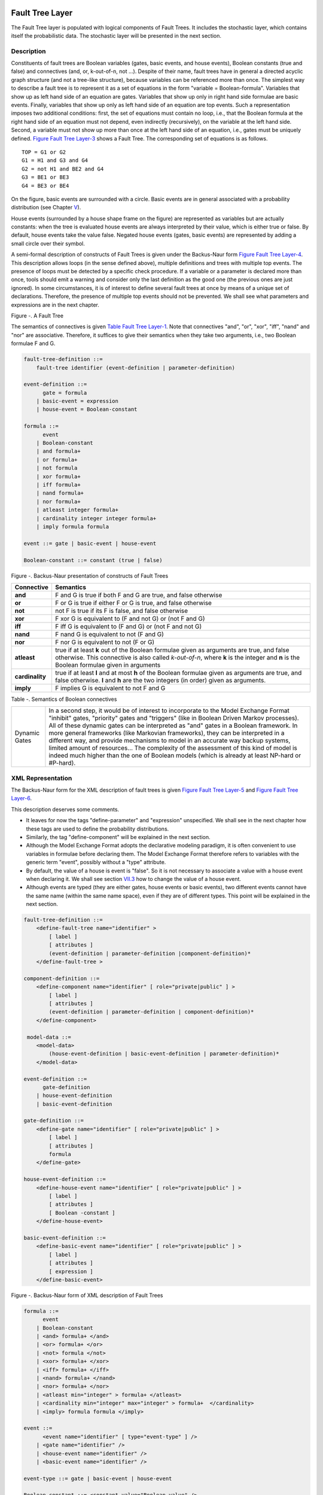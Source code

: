 Fault Tree Layer
================

The Fault Tree layer is populated with logical components of Fault
Trees. It includes the stochastic layer, which contains itself the
probabilistic data. The stochastic layer will be presented in the next
section.

Description
-----------

Constituents of fault trees are Boolean variables (gates, basic events,
and house events), Boolean constants (true and false) and connectives
(and, or, k-out-of-n, not ...). Despite of their name, fault trees have
in general a directed acyclic graph structure (and not a tree-like
structure), because variables can be referenced more than once. The
simplest way to describe a fault tree is to represent it as a set of
equations in the form "variable = Boolean-formula". Variables that show
up as left hand side of an equation are gates. Variables that show up
only in right hand side formulae are basic events. Finally, variables
that show up only as left hand side of an equation are top events. Such
a representation imposes two additional conditions: first, the set of
equations must contain no loop, i.e., that the Boolean formula at the
right hand side of an equation must not depend, even indirectly
(recursively), on the variable at the left hand side. Second, a variable
must not show up more than once at the left hand side of an equation,
i.e., gates must be uniquely defined. `Figure Fault Tree
Layer-3 <#anchor-39>`__ shows a Fault Tree. The corresponding set of
equations is as follows.

::

    TOP = G1 or G2
    G1 = H1 and G3 and G4
    G2 = not H1 and BE2 and G4
    G3 = BE1 or BE3
    G4 = BE3 or BE4

On the figure, basic events are surrounded with a circle. Basic events
are in general associated with a probability distribution (see Chapter
`V <#anchor-15>`__).

House events (surrounded by a house shape frame on the figure) are
represented as variables but are actually constants: when the tree is
evaluated house events are always interpreted by their value, which is
either true or false. By default, house events take the value false.
Negated house events (gates, basic events) are represented by adding a
small circle over their symbol.

A semi-formal description of constructs of Fault Trees is given under
the Backus-Naur form `Figure Fault Tree Layer-4 <#anchor-40>`__. This
description allows loops (in the sense defined above), multiple
definitions and trees with multiple top events. The presence of loops
must be detected by a specific check procedure. If a variable or a
parameter is declared more than once, tools should emit a warning and
consider only the last definition as the good one (the previous ones are
just ignored). In some circumstances, it is of interest to define
several fault trees at once by means of a unique set of declarations.
Therefore, the presence of multiple top events should not be prevented.
We shall see what parameters and expressions are in the next chapter.

Figure -. A Fault Tree

The semantics of connectives is given `Table Fault Tree
Layer-1 <#anchor-42>`__. Note that connectives "and", "or", "xor",
"iff", "nand" and "nor" are associative. Therefore, it suffices to give
their semantics when they take two arguments, i.e., two Boolean formulae
F and G.

.. code-block:: bnf

    fault-tree-definition ::=
        fault-tree identifier (event-definition | parameter-definition)

    event-definition ::=
          gate = formula
        | basic-event = expression
        | house-event = Boolean-constant

    formula ::=
          event
        | Boolean-constant
        | and formula+
        | or formula+
        | not formula
        | xor formula+
        | iff formula+
        | nand formula+
        | nor formula+
        | atleast integer formula+
        | cardinality integer integer formula+
        | imply formula formula

    event ::= gate | basic-event | house-event

    Boolean-constant ::= constant (true | false)

Figure -. Backus-Naur presentation of constructs of Fault Trees

+-----------------+-----------------------------------------------------------------------------------------------+
| Connective      | Semantics                                                                                     |
+=================+===============================================================================================+
| **and**         | F and G is true if both F and G are true, and false otherwise                                 |
+-----------------+-----------------------------------------------------------------------------------------------+
| **or**          | F or G is true if either F or G is true, and false otherwise                                  |
+-----------------+-----------------------------------------------------------------------------------------------+
| **not**         | not F is true if its F is false, and false otherwise                                          |
+-----------------+-----------------------------------------------------------------------------------------------+
| **xor**         | F xor G is equivalent to (F and not G) or (not F and G)                                       |
+-----------------+-----------------------------------------------------------------------------------------------+
| **iff**         | F iff G is equivalent to (F and G) or (not F and not G)                                       |
+-----------------+-----------------------------------------------------------------------------------------------+
| **nand**        | F nand G is equivalent to not (F and G)                                                       |
+-----------------+-----------------------------------------------------------------------------------------------+
| **nor**         | F nor G is equivalent to not (F or G)                                                         |
+-----------------+-----------------------------------------------------------------------------------------------+
| **atleast**     | true if at least **k** out of the Boolean formulae given as arguments are true,               |
|                 | and false otherwise. This connective is also called *k-out-of-n*,                             |
|                 | where **k** is the integer and **n** is the Boolean formulae given in arguments               |
+-----------------+-----------------------------------------------------------------------------------------------+
| **cardinality** | true if at least **l** and at most **h** of the Boolean formulae given as arguments are true, |
|                 | and false otherwise. **l** and **h** are the two integers (in order) given as arguments.      |
+-----------------+-----------------------------------------------------------------------------------------------+
| **imply**       | F implies G is equivalent to not F and G                                                      |
+-----------------+-----------------------------------------------------------------------------------------------+

Table -. Semantics of Boolean connectives

+---------------+---------------------------------------------------------------------------------------+
| Dynamic Gates | In a second step, it would be of interest to incorporate to the Model Exchange Format |
|               | "inhibit" gates, "priority" gates and "triggers"                                      |
|               | (like in Boolean Driven Markov processes).                                            |
|               | All of these dynamic gates can be interpreted as "and" gates in a Boolean framework.  |
|               | In more general frameworks (like Markovian frameworks),                               |
|               | they can be interpreted in a different way,                                           |
|               | and provide mechanisms to model in an accurate way backup systems,                    |
|               | limited amount of resources...                                                        |
|               | The complexity of the assessment of this kind of model is indeed much higher          |
|               | than the one of Boolean models (which is already at least NP-hard or #P-hard).        |
+---------------+---------------------------------------------------------------------------------------+

XML Representation
------------------

The Backus-Naur form for the XML description of fault trees is given
`Figure Fault Tree Layer-5 <#anchor-46>`__ and `Figure Fault Tree
Layer-6 <#anchor-47>`__.

This description deserves some comments.

- It leaves for now the tags "define-parameter" and "expression"
  unspecified. We shall see in the next chapter how these tags are used
  to define the probability distributions.
- Similarly, the tag "define-component" will be explained in the next
  section.
- Although the Model Exchange Format adopts the declarative modeling
  paradigm, it is often convenient to use variables in formulae before
  declaring them. The Model Exchange Format therefore refers to
  variables with the generic term "event", possibly without a "type"
  attribute.
- By default, the value of a house is event is "false". So it is not
  necessary to associate a value with a house event when declaring it.
  We shall see section `VII.3 <#anchor-48>`__ how to change the value
  of a house event.
- Although events are typed (they are either gates, house events or
  basic events), two different events cannot have the same name (within
  the same name space), even if they are of different types. This point
  will be explained in the next section.

.. code-block:: bnf

    fault-tree-definition ::=
        <define-fault-tree name="identifier" >
            [ label ]
            [ attributes ]
            (event-definition | parameter-definition |component-definition)*
        </define-fault-tree >

    component-definition ::=
        <define-component name="identifier" [ role="private|public" ] >
            [ label ]
            [ attributes ]
            (event-definition | parameter-definition | component-definition)*
        </define-component>

     model-data ::=
        <model-data>
            (house-event-definition | basic-event-definition | parameter-definition)*
        </model-data>

    event-definition ::=
          gate-definition
        | house-event-definition
        | basic-event-definition

    gate-definition ::=
        <define-gate name="identifier" [ role="private|public" ] >
            [ label ]
            [ attributes ]
            formula
        </define-gate>

    house-event-definition ::=
        <define-house-event name="identifier" [ role="private|public" ] >
            [ label ]
            [ attributes ]
            [ Boolean -constant ]
        </define-house-event>

    basic-event-definition ::=
        <define-basic-event name="identifier" [ role="private|public" ] >
            [ label ]
            [ attributes ]
            [ expression ]
        </define-basic-event>

Figure -. Backus-Naur form of XML description of Fault Trees

.. code-block:: bnf

    formula ::=
          event
        | Boolean-constant
        | <and> formula+ </and>
        | <or> formula+ </or>
        | <not> formula </not>
        | <xor> formula+ </xor>
        | <iff> formula+ </iff>
        | <nand> formula+ </nand>
        | <nor> formula+ </nor>
        | <atleast min="integer" > formula+ </atleast>
        | <cardinality min="integer" max="integer" > formula+  </cardinality>
        | <imply> formula formula </imply>

    event ::=
          <event name="identifier" [ type="event-type" ] />
        | <gate name="identifier" />
        | <house-event name="identifier" />
        | <basic-event name="identifier" />

    event-type ::= gate | basic-event | house-event

    Boolean-constant ::= <constant value="Boolean-value" />

    Boolean-value ::= true | false

Figure -. Backus-Naur grammar of the XML representation of Boolean
formulae.

The attribute "role" is used to declare whether an element is public or
private, i.e., whether it can be referred by its name everywhere in the
model or only within its inner most container. This point will be
further explained in the next section. This attribute is optional for by
default all elements are public.

The fault tree pictured `Figure Fault Tree Layer-3 <#anchor-39>`__ is
described `Figure Fault Tree Layer-7 <#anchor-51>`__. In this
representation, the house event "h1" has by default the value "true".
Basic events are not declared for it is not necessary, so no probability
distributions they are not associated with a probability distribution.

.. code-block:: xml

    <?xml version="1.0" ?>
    <!DOCTYPE opsa-mef>
    <opsa-mef>
        <define-fault-tree name="FT1">
            <define-gate name="top">
                <or>
                    <gate name="g1"/>
                    <gate name="g2"/>
                </or>
            </define-gate>
            <define-gate name="g1">
                <and>
                    <house-event name="h1"/>
                    <gate name="g3"/>
                    <gate name="g4"/>
                </and>
            </define-gate>
            <define-gate name="g2">
                <and>
                    <not>
                        <house-event name="h1"/>
                    </not>
                    <basic-event name="e2"/>
                    <gate name="g4"/>
                </and>
            </define-gate>
            <define-gate name="g3">
                <or>
                    <basic-event name="e1"/>
                    <basic-event name="e3"/>
                </or>
            </define-gate>
            <define-gate name="g4">
                <or>
                    <basic-event name="e3"/>
                    <basic-event name="e4"/>
                </or>
            </define-gate>
            <define-house-event name="h1">
                <constant value="true"/>
            </define-house-event>
        </define-fault-tree>
    </opsa-mef>

Figure -. XML description of Fault Tree pictured `Figure Fault Tree
Layer-3 <#anchor-39>`__.

Extra Logical Constructs and Recommendations
--------------------------------------------

Model-Data and Components
~~~~~~~~~~~~~~~~~~~~~~~~~

The Model Exchange Format provides a number of extra-logical constructs
to document and structure models. Labels and attributes are introduced
Section `III.2.4 <#anchor-36>`__. They can be associated with declared
element in order to document this element. Fault trees are a first mean
to structure models. A fault tree groups any number of declarations of
gates, house events, basic event and parameters.

It is sometimes convenient to group definitions of house events, basic
events and parameters outside fault trees. The Model Exchange Format
provides the container "model-data" to do so.

The Model Exchange Format makes it possible to group further
declarations through the notion of component. A component is just a
container for declarations of events and parameters. It has a name and
may contain other components. The use of components is illustrated by
the following example.

`Figure Fault Tree Layer-8 <#anchor-55>`__ shows a fault tree FT with
three components A, B and C. The component B is nested into the
component A. The XML representation for this Fault Tree is given `Figure
Fault Tree Layer-9 <#anchor-56>`__. With a little anticipation, we
declared basic events. Note that components and fault trees may also
contain definitions of parameters. Note also that the basic event BE1,
which is declared in the component A, is used outside of this component
(namely in the sibling component C).

Figure -. A Fault Tree with Three Components

.. code-block:: xml

    <define-fault-tree name="FT">
        <define-gate name="TOP">
            <or>
                <gate name="G1"/>
                <gate name="G2"/>
                <gate name="G3"/>
            </or>
        </define-gate>
        <define-component name="A">
            <define-gate name="G1">
                <and>
                    <basic-event name="BE1"/>
                    <basic-event name="BE2"/>
                </and>
            </define-gate>
            <define-gate name="G2">
                <and>
                    <basic-event name="BE1"/>
                    <basic-event name="BE3"/>
                </and>
            </define-gate>
            <define-basic-event name="BE1">
                <float value="1.2e-3"/>
            </define-basic-event>
            <define-component name="B">
                <define-basic-event name="BE2">
                    <float value="2.4e-3"/>
                </define-basic-event>
                <define-basic-event name="BE3">
                    <float value="5.2e-3"/>
                </define-basic-event>
            </define-component>
        </define-component>
        <define-component name="C">
            <define-gate name="G3">
                <and>
                    <basic-event name="BE1"/>
                    <basic-event name="BE4"/>
                </and>
            </define-gate>
            <define-basic-event name="BE4">
                <float value="1.6e-3"/>
            </define-basic-event>
        </define-component>
    </define-fault-tree>

Figure -. XML Representation for the Fault Tree pictured `Figure Fault
Tree Layer-8 <#anchor-55>`__

Solving Name Conflicts: Public versus Private Elements
~~~~~~~~~~~~~~~~~~~~~~~~~~~~~~~~~~~~~~~~~~~~~~~~~~~~~~

By default, all of the elements of a model are public: they are visible
everywhere in the model and they can be referred by their name. For
instance, the basic event "BE1" of the fault tree pictured `Figure Fault
Tree Layer-9 <#anchor-56>`__ can be just referred as "BE1". This
principle is fairly simple. It may cause however some problem for large
models, developed by several persons: it is hard to prevent the same
name to be used twice, especially for what concerns gates (some software
allow actually this possibility).

The Model Exchange Format makes it possible to declare elements of fault
trees either as public or as private (to their inner most container).
Unless declared otherwise, an element is public if its innermost
container is public and private otherwise. For instance, if the
component "A" of the fault tree pictured `Figure Fault Tree
Layer-9 <#anchor-56>`__ is declared as private, then the component "B"
(and its two basic events "BE2" and "BE3"), the gates "G1" and "G2" and
the basic event "BE1" are private by default. There is no difference
between public and private elements except that two private elements of
two different containers may have the same name, while public elements
must be uniquely defined.

There is actually three ways to refer an element:

- An element can be referred by its name. This works either if the
  element is public or if it is referred inside the container (fault
  tree or component) in which it is declared. For instance, if the
  basic event "BE1" is public, it can be referred as "BE1" anywhere in
  the model. If it is private, it can be referred as "BE1" only inside
  the component "A".
- An element can be referred by its full path (of containers), whether
  it is public or private. The names of containers should be separated
  with dots. For instance, the basic event "BE2" can be referred as
  "FT.A.B.BE2" anywhere in the model.
- Finally, an element can be referred by its local path, whether it is
  public or private. For instance, if the gate "G1" can be referred as
  "FT.A.G1" outside of the fault tree "FT", as "A.G1" inside the
  declaration of "FT", and finally as "G1" inside the declaration of
  the component "A". If the basic event BE1 is private (for a reason or
  another), it should be referred either as "FT.A.BE1" inside the
  component "C". In this case, the definition of the gate "G3" is as
  follows.

.. code-block:: xml

    <define-gate name="G3">
        <and>
            <basic-event name="FT.A.BE1"/>
            <basic-event name="BE4"/>
        </and>
    </define-gate>

The important point here is that it is possible to name two private
elements of two different containers with the same identifier. For
instance, if components "B" and "C" are private, it is possible to
rename the basic-event "BE4" as "BE2". Outside these two components the
two basic events "B2" must be referred using their (local or global)
paths.

Inherited attributes
~~~~~~~~~~~~~~~~~~~~

Attributes associated with a container (fault tree, event tree or
component) are automatically inherited by all the elements declared in
the container. It is indeed possible to change the value of the
attribute at element level.

Recommendations
~~~~~~~~~~~~~~~

Layered Models
    In PSA models, fault trees are in general layered,
    i.e., arguments of connectives (and, or...) are always either variables
    or negations of variables. Although there is no reason to force such a
    condition, it is recommended to obey it, for the sake of clarity.

Use Portable Identifiers
    In the XML description of fault trees, we
    intentionally did not define identifiers. In many fault tree tools,
    identifiers can be any string. It is however strongly recommended for
    portability issues to use non problematic identifiers, like those of
    programming languages, and to add a description of elements as a
    comment. This means not using lexical entities such as spaces,
    tabulations, "." or "/" in names of elements, as well as realizing that
    some old tools cannot differentiate between capital and small letters.

Role of Parameters, House Events and Basic Events
    Parameters, house events and basic events should be always public,
    in order to facilitate their portability from one tool to another.

Stochastic Layer
================

Description
-----------

The stochastic layer is populated with failure probabilities or failure
probability distributions associated with basic events (in the event
tree linking approach, functional events also can be associated with
such a distribution). Probability distributions are described by
(stochastic) expressions, which are terms, according to the terminology
of Chapter `III <#anchor-13>`__. These expressions may depend on
parameters (variables), so the stochastic layer can be seen a set of
stochastic equations.

Stochastic equations associated with basic events play actually two
roles:

- They are used to calculate probability distributions of each basic
  event, i.e., for a given mission time t, the probability Q(t) that the
  given basic event occurs before t. The probability distribution
  associated with a basic event is typically a negative exponential
  distribution of parameter *λ*:

Note that, for the sake of the clarity, the Model Exchange Format
represents explicitly the mission time as a parameter of a special type.

- Parameters are sometimes not known with certainty. Sensitivity
  analyses, such as Monte-Carlo simulations, are thus performed to
  study the change in risk due to this uncertainty. Expressions are
  therefore used to describe distributions of parameters. Typically,
  the parameter *λ* of a negative exponential distribution will be itself
  distributed according to a lognormal law of mean 0.001 and error
  factor 3.

Stochastic expressions are made of the following elements:

- Boolean and numerical constants
- Stochastic variables, i.e., parameters,
  including the special variable to represent the mission time
- Boolean and arithmetic operations (sums, differences, products...)
- Built-in expressions that can be seen as macro-expressions that are
  used to simplify and shorten the writing of probability distributions
  (e.g., exponential, Weibull...)
- Primitives to generate numbers at pseudo-random according to some
  probability distribution. The base primitive makes it possible to
  generate random deviates with a uniform probability distribution.
  Several other primitives are derived from this one to generate random
  deviates with normal, lognormal, or other distributions.
  Moreover, it is possible to define discrete distributions "by hand"
  through the notion of histogram.
- Directives to test the status of initial and functional events

`Figure Stochastic Layer-10 <#anchor-64>`__ sketches the Backus-Naur
form for the constructs of the stochastic layer. Note that, conversely
to variables (events) of the Fault Tree layer, parameters have to be
defined (there is no equivalent to Basic Events).

.. code-block:: bnf

    basic-event-declaration ::= basic-event = expression
    parameter-declaration ::= parameter = expression
    expression ::=
        constant | parameter | operation | built-in | random-deviate | test-event
    constant ::= bool | integer | float
    parameter ::= regular-parameter | system-mission-time
    operation ::=
         and expression+
        | or expression+
        | not expression
        | eq expression expression
        | df expression expression
        ...
        | neg expression
        | add expression+
        | sub expression+
        | mul expression+
        | div expression+
        | pow expression expression
        ...
        | if expression then expression else expression

    built-in ::=
          exponential expression expression
        | Weibull expression expression expression expression
        ...

    random-deviate ::=
          uniform-deviate expression expression
        | lognormal-deviate expression expression expression
        | histogram
        ...

    test-event ::=
          test-initial-event name
        | test-functional-event name state

Figure -. Backus-Naur form for the constructs of the stochastic layer
(sketch)

The XML representation of the stochastic layer just reflects these
different constructs.

.. code-block:: bnf

    parameter-definition ::=
        <define-parameter name="identifier"
            [ role="private|public" ] [ unit="unit" ]>
            [ label ] [ attributes ]
            expression
        </define-parameter>

    unit ::= bool | int | float | hours | hours-1 | years | years-1| demands | fit

    expression ::=
        constant | parameter | operation | built-in | random-deviate | test-event

    constant ::=
          <bool value="Boolean-value" />
        | <int value="integer" />
        | <float value="float" />

    parameter ::=
          <parameter name="identifier" [ unit="unit" ] />
        | <system-mission-time [ unit="unit" ] />

    operation ::=
        numerical-operation | Boolean-operation | conditional-operation

Figure -. Backus-Naur grammar for XML representation of expressions
(main)

Operations, built-ins and random deviates will be described in the
following sections.

We believe that the formalism to define stochastic equations should be
as large and as open as possible for at least two reasons: first,
available tools already propose a large set of distributions; second
this is a easy and interesting way to widen the spectrum of PSA. The
Model Exchange Format proposes a panoply of Boolean and arithmetic
operators. More operations can be added on demand. A major step would be
to introduce some algorithmic concepts like loops and functions. At this
stage, it does seem useful to introduce such advanced concepts in the
Model Exchange Format.

Operations
----------

Numerical Operation
~~~~~~~~~~~~~~~~~~~

`Table Stochastic Layer-2 <#anchor-69>`__ gives the list of arithmetic
operators proposed by the Model Exchange Format. Their XML
representation is given `Figure Stochastic Layer-12 <#anchor-70>`__.

+-----------+------------+-----------------------------------------+
| Operator  | #arguments | Semantics                               |
+===========+============+=========================================+
| **neg**   | 1          | unary minus                             |
+-----------+------------+-----------------------------------------+
| **add**   | >1         | addition                                |
+-----------+------------+-----------------------------------------+
| **sub**   | >1         | subtraction                             |
+-----------+------------+-----------------------------------------+
| **mul**   | >1         | multiplication                          |
+-----------+------------+-----------------------------------------+
| **div**   | >1         | division                                |
+-----------+------------+-----------------------------------------+
| **pi**    | 0          | 3.1415926535...                         |
+-----------+------------+-----------------------------------------+
| **abs**   | 1          | absolute value                          |
+-----------+------------+-----------------------------------------+
| **acos**  | 1          | arc cosine of the argument in radians   |
+-----------+------------+-----------------------------------------+
| **asin**  | 1          | arc sine of the argument in radians     |
+-----------+------------+-----------------------------------------+
| **atan**  | 1          | arc tangent of the argument in radians  |
+-----------+------------+-----------------------------------------+
| **cos**   | 1          | cosine                                  |
+-----------+------------+-----------------------------------------+
| **cosh**  | 1          | hyperbolic cosine                       |
+-----------+------------+-----------------------------------------+
| **exp**   | 1          | exponential                             |
+-----------+------------+-----------------------------------------+
| **log**   | 1          | (Napierian) logarithm                   |
+-----------+------------+-----------------------------------------+
| **log10** | 1          | decimal logarithm                       |
+-----------+------------+-----------------------------------------+
| **mod**   | 2          | modulo                                  |
+-----------+------------+-----------------------------------------+
| **pow**   | 1          | power                                   |
+-----------+------------+-----------------------------------------+
| **sin**   | 1          | sine                                    |
+-----------+------------+-----------------------------------------+
| **sinh**  | 1          | hyperbolic sine                         |
+-----------+------------+-----------------------------------------+
| **tan**   | 1          | tangent                                 |
+-----------+------------+-----------------------------------------+
| **tanh**  | 1          | hyperbolic tangent                      |
+-----------+------------+-----------------------------------------+
| **sqrt**  | 1          | square root                             |
+-----------+------------+-----------------------------------------+
| **ceil**  | 1          | first integer greater than the argument |
+-----------+------------+-----------------------------------------+
| **floor** | 1          | first integer smaller than the argument |
+-----------+------------+-----------------------------------------+
| **min**   | >1         | minimum                                 |
+-----------+------------+-----------------------------------------+
| **max**   | >1         | maximum                                 |
+-----------+------------+-----------------------------------------+
| **mean**  | >1         | mean                                    |
+-----------+------------+-----------------------------------------+

Table -. Numerical Operations, their number of arguments and their
semantics

.. code-block:: bnf

    numerical-operation ::=
          <neg> expression </neg>
        | <add> expression+ </add>
        | <sub> expression+ </sub>
        | <mul> expression+ </mul>
        | <div> expression+ </div>
        | <pi />
        | <abs> expression </abs>
        | <acos> expression </acos>
        | <asin> expression </asin>
        | <atan> expression </atan>
        | <cos> expression </cos>
        | <cosh> expression </cosh>
        | <exp> expression </exp>
        | <log> expression </log>
        | <log10> expression </log10>
        | <mod> expression expression </mod>
        | <pow> expression expression </pow>
        | <sin> expression </sin>
        | <sinh> expression </sinh>
        | <tan> expression </tan>
        | <tanh> expression </tanh>
        | <sqrt> expression </sqrt>
        | <ceil> expression </ceil>
        | <floor> expression </floor>
        | <min> expression+ </min>
        | <max> expression+ </max>
        | <mean> expression+ </mean>

Figure -. Backus-Naur grammar for XML representation of numerical
operations

Example
^^^^^^^

Assume for instance we want to associate a negative
exponential distribution with a failure rate *λ*\ =1.23e-4/h to the basic
event "pump-failure". Using primitives defined above, we can encode
explicitly such probability distribution as follows.

.. code-block:: xml

    <define-basic-event name="pump-failure">
        <sub>
            <float value="1.0"/>
            <exp>
                <mul>
                    <neg>
                        <parameter name="lambda"/>
                    </neg>
                    <system-mission-time/>
                </mul>
            </exp>
        </sub>
    </define-basic-event>
    <define-parameter name="lambda">
        <float value="1.23e-4"/>
    </define-parameter>

Boolean Operations
~~~~~~~~~~~~~~~~~~

`Table Stochastic Layer-3 <#anchor-75>`__ gives the list of Boolean
operators proposed by the Model Exchange Format. Their XML
representation is given `Figure Stochastic Layer-13 <#anchor-76>`__.

+----------+------------+-------------+
| Operator | #arguments | Semantics   |
+==========+============+=============+
| **and**  | > 1        | Boolean and |
+----------+------------+-------------+
| **or**   | >1         | Boolean or  |
+----------+------------+-------------+
| **not**  | 1          | Boolean not |
+----------+------------+-------------+
| **eq**   | 2          | =           |
+----------+------------+-------------+
| **df**   | 2          |  ≠          |
+----------+------------+-------------+
| **lt**   | 2          | <           |
+----------+------------+-------------+
| **gt**   | 2          | >           |
+----------+------------+-------------+
| **leq**  | 2          |  ≤          |
+----------+------------+-------------+
| **geq**  | 2          |  ≥          |
+----------+------------+-------------+

Table -. Boolean operators, their number of arguments and their
semantics

.. code-block:: bnf

    Boolean-operation ::=
          <not> expression </not>
        | <and> expression+ </and>
        | <or> expression+ </or>
        | <eq> expression expression </eq>
        | <df> expression expression </df>
        | <lt> expression expression </lt>
        | <gt> expression expression </gt>
        | <leq> expression expression </leq>
        | <geq> expression expression </geq>

Figure -. Backus-Naur grammar for XML representation of Boolean
operations

Conditional Operations
~~~~~~~~~~~~~~~~~~~~~~

The Model Exchange Format proposes two conditional operations: an
"if-then-else" operation and a "switch/case" operation. The latter is a
list of pairs of expressions, introduced by the tag "case". The first
expression of the pair should be a Boolean condition. If this condition
is realized, then the second expression is evaluated and its value
returned. Otherwise, the next pair is considered.

The list ends with an expression, in order to be sure that the switch
has always a possible value. The XML representation for conditional
operation is given `Figure Stochastic Layer-14 <#anchor-80>`__.

.. code-block:: bnf

    conditional-operation ::=
        if-then-else-operation | switch-operation

    if-then-else-operation ::=
        <ite> expression expression expression </ite>

    switch-operation ::=
        <switch>
            case-operation*
            expression
        </switch>

    case-operation ::= <case> expression expression </case>

Figure -. Backus-Naur grammar for XML representation of conditional
operations

Example
^^^^^^^

Assume for instance we want to give different values to the
failure rate "lambda" depending on a global parameter "stress-level":

::

    "lambda"=1.0e-4/h if "stress-level"=1,
    "lambda"=2.5e-4/h if "stress-level"=2, and finally
    "lambda"=1.0e-3/h if "stress-level"=3.

The value of "stress-level"will be modified while walking along the
sequences of events trees or depending on the initiating event. Using
primitives defined so far, we can encode the definition of "lambda" as
follows.

.. code-block:: xml

    <define-parameter name="lambda">
        <switch>
            <case>
                <eq>
                    <parameter name="stress-level"/>
                    <int value="1"/>
                </eq>
                <float value="1.0e-4"/>
            </case>
            <case>
                <eq>
                    <parameter name="stress-level"/>
                    <int value="2"/>
                </eq>
                <float value="2.5e-4"/>
            </case>
            <float value="1.0e-3"/>
        </switch>
    </define-parameter>

Built-Ins
---------

Description
~~~~~~~~~~~

Built-ins can be seen as macro arithmetic expressions. They are mainly
used to simplify the writing of probability distributions. A special
built-in "extern-function" makes it possible to define externally
calculated built-ins. As for arithmetic operators, more built-ins can be
added on demand to the Model Exchange Format. Here follows a preliminary
list of built-ins. `Table Fault Tree Layer-1 <#anchor-42>`__ summarizes
this preliminary list.

Exponential with two parameters
    This built-in implements the negative exponential distribution.
    The two parameters are the hourly failure rate, usually called *λ*, and the time *t*.
    Its definition is as follows.

Exponential with four parameters (GLM)
    This built-in generalizes the previous one.
    It makes it possible to take into account repairable
    components (through the hourly repairing rate *µ*) and failures on
    demand (through the probability *γ* of such an event). It takes four
    parameters, *γ*, the hourly failure rate *λ*, *µ* and the time *t* (in
    this order). Its definition is as follows.

Weibull
    This built-in implements the Weibull distribution. It takes
    four parameters: a scale parameter *α*, a shape parameter *β*, a
    time shift *t*\ :sub:`0`, and the time *t* (in this order). Its definition
    is as follows.

Periodic test
    In several applications, it is of interest to introduce
    some specific distributions to describe periodically tested components.
    A further investigation is certainly necessary on this topic. We
    tentatively give here a candidate definition (that is extracted from one
    of the tools we considered).

The "periodic-test" built-in would take the following parameters (in order).

+---------------+---------------------------------------------------------------------------------------+
| **Parameter** | **Description**                                                                       |
+===============+=======================================================================================+
| **λ**         | failure rate when the component is working.                                           |
+---------------+---------------------------------------------------------------------------------------+
| **λ**\*       | failure rate when the component is tested.                                            |
+---------------+---------------------------------------------------------------------------------------+
| **µ**         | repair rate (once the test showed that the component is failed).                      |
+---------------+---------------------------------------------------------------------------------------+
| **τ**         | delay between two consecutive tests.                                                  |
+---------------+---------------------------------------------------------------------------------------+
| **θ**         | delay before the first test.                                                          |
+---------------+---------------------------------------------------------------------------------------+
| **γ**         | probability of failure due to the (beginning of the) test.                            |
+---------------+---------------------------------------------------------------------------------------+
| **π**         | duration of the test.                                                                 |
+---------------+---------------------------------------------------------------------------------------+
| **x**         | indicator of the component availability during the test (1 available, 0 unavailable). |
+---------------+---------------------------------------------------------------------------------------+
| **σ**         | test covering: probability that the test detects the failure, if any.                 |
+---------------+---------------------------------------------------------------------------------------+
| **ω**         | probability that the component is badly restarted after a test or a repair.           |
+---------------+---------------------------------------------------------------------------------------+
| **t**         | the mission time.                                                                     |
+---------------+---------------------------------------------------------------------------------------+

`Figure Stochastic Layer-15 <#anchor-85>`__ illustrates the meaning of
the parameters *τ*, *θ* and *π*.

Figure -. Meaning of parameters *τ*, *θ* and *π* of the "periodic-test" built-in.

There are three phases in the behavior of the component. The first
phase corresponds to the time from 0 to the date of the first test, i.e. *θ*.
The second phase is the test phase.
It spreads from times *θ*\ +n.\ *τ* to *θ*\ +n.\ *τ*\ +\ *π*, with n any positive integer.
The third phase is the functioning phase.
It spreads from times *θ*\ +n.\ *τ*\ +\ *π* from *θ*\ +(n+1).\ *τ*.

In the first phase, the distribution is a simple exponential law of parameter *λ*.

The component may enter in the second phase in three states, either
working, failed or in repair. In the latter case, the test is not
performed. The Markov graphs for each of these cases are pictured
`Figure Stochastic Layer-16 <#anchor-87>`__.

Figure -. Multi-phase Markov graph for the "periodic-test" built-in.

Ai's , Fi's, Ri's states correspond respectively to states where the
component is available, failed and in repair. Dashed lines correspond to
immediate transitions. Initial states are respectively A1, F1 and R1.

The situation is simpler in the third phase. If the component enters
available this phase, the distribution follows an exponential law of
parameter *λ*. If the component enters failed in this phase, it remains
phase up to the next test. Finally, the Markov graph for the case where
the component is in repair is the same as in the second phase.

The Model Exchange Format could provide also two simplified forms for
the periodic test distribution.

Periodic-test with 5 arguments
    The first one takes five parameters: *λ*, *µ*, *τ*, *θ* and *t*.
    In that case, the test is assumed to be instantaneous.
    Therefore, parameters *λ*\* (the failure rate during the test) and x
    (indicator of the component availability during the test) are
    meaningless. There other parameters are set as follows.

    - *γ* (the probability of failure due to the beginning of the test) is set to 0.
    - *σ* (the probability that the test detects the failure, if any) is set to 1.
    - *ω* (the probability that the component is badly restarted after a test or a repair)
      is set to 0.

Periodic-test with 4 arguments
    The second one takes only four parameters: *λ*, *τ*, *θ* and t.
    The repair is assumed to be instantaneous (or equivalently the repair rate µ = +∞).

Extern functions
    The Model Exchange Format should provide a mean to
    call extern functions. This makes it extensible and allows the link the
    PSA assessment tools with complex tools to calculate physical behavior
    (like fire propagation or gas dispersion). This call may take any number
    of arguments and return a single value at once (some interfacing glue
    can be used to handle the case where several values have to be
    returned). It has been also suggested that extern function calls take
    XML terms as input and output. This is probably the best way to handle
    communication between tools, but it would be far too complex too embed
    XML into stochastic expressions.

+---------------------+------------+---------------------------------------------------------------------------------------------------------------------------+
| Built-in            | #arguments | Semantics                                                                                                                 |
+=====================+============+===========================================================================================================================+
| **exponential**     | 2          | negative exponential distribution with hourly failure rate and time                                                       |
+---------------------+------------+---------------------------------------------------------------------------------------------------------------------------+
| **exponential**     | 4          | negative exponential distribution with probability of failure on demand, hourly failure rate, hourly repair rate and time |
+---------------------+------------+---------------------------------------------------------------------------------------------------------------------------+
| **Weibull**         | 4          | Weibull distribution with scale and shape parameters, a time shift and the time                                           |
+---------------------+------------+---------------------------------------------------------------------------------------------------------------------------+
| **periodic-test**   | 11, 5 or 4 | Distributions to describe periodically tested components                                                                  |
+---------------------+------------+---------------------------------------------------------------------------------------------------------------------------+
| **extern-function** | any        | call to an extern routine                                                                                                 |
+---------------------+------------+---------------------------------------------------------------------------------------------------------------------------+

Table -. Built-ins, their number of arguments and their semantics

XML Representation
~~~~~~~~~~~~~~~~~~

The Backus-Naur grammar for the XML representation of built-ins is given
`Figure Stochastic Layer-17 <#anchor-91>`__.

.. code-block:: bnf

    built-in ::=
          <exponential> [ expression ]:2 </exponential>
        | <GLM> [ expression ]:4 </GLM>
        | <Weibull> [ expression ]:3 </Weibull>
        | <periodic-test> [ expression ]:11 </periodic-test>
        | <periodic-test> [ expression ]:5 </periodic-test>
        | <periodic-test> [ expression ]:4 </periodic-test>
        | <extern-function name="name" > expression* </extern-function>

Figure -. Backus-Naur grammar for XML representation of Built-ins

.. note:: **Positional versus named arguments.**
    We adopted a positional definition of arguments.
    For instance, in the negative exponential distribution,
    we assumed that the failure rate is always the first argument
    and the mission time is always the second.
    An alternative way would be to name arguments,
    i.e., to enclose them into tags explicating their role.
    For instance, the failure rate would be enclosed in a tag "failure-rate",
    the mission time in a tag "time" and so on...
    The problem with this second approach is that many additional tags must be defined,
    and it is not sure that it helps a lot the understanding of the built-ins.
    Nevertheless, we may switch to this approach
    if the experience shows that the first one proves to be confusing.

Example
^^^^^^^

The negative exponential distribution can be encoded in a simple way as follows.

.. code-block:: xml

    <define-basic-event name="pump-failure">
        <exponential>
            <parameter name="lambda"/>
            <system-mission-time/>
        </exponential>
    </define-basic-event>

Primitive to Generate Random Deviates
-------------------------------------

Description
~~~~~~~~~~~

Primitives to generate random deviates are the real stochastic part of
stochastic equations. They can be used in two ways: in a regular context
they return a default value (typically their mean value). When used to
perform Monte-Carlo simulations, they return a number drawn at
pseudo-random according their type. The Model Exchange Format includes
two types of random deviates: built-in deviates like uniform, normal or
lognormal and histograms that are user defined discrete distributions. A
preliminary list of distributions which is summarized `Table Stochastic
Layer-5 <#anchor-95>`__. As for arithmetic operators and built-ins, this
list can be extended on demand.

+-----------------------+------------+------------------------------------------------------------------------------------------------------------+
| Distribution          | #arguments | Semantics                                                                                                  |
+=======================+============+============================================================================================================+
| **uniform-deviate**   | 2          | uniform distribution between a lower and an upper bounds                                                   |
+-----------------------+------------+------------------------------------------------------------------------------------------------------------+
| **normal-deviate**    | 2          | normal (Gaussian) distribution defined by its mean and its standard deviation                              |
+-----------------------+------------+------------------------------------------------------------------------------------------------------------+
| **lognormal-deviate** | 3          | lognormal distribution defined by its mean, its error factor and the confidence level of this error factor |
+-----------------------+------------+------------------------------------------------------------------------------------------------------------+
| **gamma-deviate**     | 2          | gamma distributions defined by a shape and a scale factors                                                 |
+-----------------------+------------+------------------------------------------------------------------------------------------------------------+
| **beta-deviate**      | 2          | beta distributions defined by two shape parameters *α* and *β*                                             |
+-----------------------+------------+------------------------------------------------------------------------------------------------------------+
| **histograms**        | any        | discrete distributions defined by means of a list of pairs                                                 |
+-----------------------+------------+------------------------------------------------------------------------------------------------------------+

Table -. Primitive to generate random deviates, their number of
arguments and their semantics

Uniform Deviates
    These primitives describe uniform distributions in a
    given range defined by its lower- and upper-bounds. The default value of
    a uniform deviate is the mean of the range, i.e., (lower-bound + upper-bound)/2.

Normal Deviates
    These primitives describe normal distributions
    defined by their mean and their standard deviation (refer to text book
    for a more detailed explanation). By default, the value of a normal
    distribution is its mean.

Lognormal distribution
    These primitives describe lognormal
    distributions defined by their mean µ and their error factor EF. A
    random variable is distributed according to a lognormal distribution if
    its logarithm is distributed according to a normal distribution. If µ
    and *σ* are respectively the mean and the standard deviation of the
    distribution, the probability density of the random variable is as follows.

    Its mean, *E(x)* is defined as follows.

    The confidence intervals [X\ :sub:`0,05`, X\ :sub:`0,95`] associated
    with a confidence level of *0.95* and the median X\ :sub:`0,50` are the following:

    The error factor *EF* is defined as follows:

    with and .

    Once the mean and the error factor are known, it is then possible to
    determine the confidence interval and thereby the parameters of the
    lognormal law.

Gamma Deviates
    These primitives describe Gamma distributions defined
    by their shape parameter k and their scale parameter *θ*. If k is an
    integer then the distribution represents the sum of k exponentially
    distributed random variables, each of which has mean *θ*.

    The probability density of the gamma distribution can be expressed in
    terms of the gamma function:

    The default value of the gamma distribution is its mean, i.e., k.\ *θ*.

Beta Deviates
    These primitives describe Beta distributions defined by
    two shape parameters *α* and *β*.

    The probability density of the beta distribution can be expressed in
    terms of the B function:

    The default value of the gamma distribution is its mean, i.e., *α*/(*α*\ +\ *β*).

Histograms
    Histograms are lists of pairs (x\ :sub:`1`, E\ :sub:`1`)...
    (x\ :sub:`n`, E\ :sub:`n`) where the x\ :sub:`i`'s are numbers such that
    x\ :sub:`i` < x\ :sub:`i+1` for i=1...n-1 and the E\ :sub:`i`'s are
    expressions.

    The x\ :sub:`i`'s represent upper bounds of successive intervals. The
    lower bound of the first interval x\ :sub:`0` is given apart.

    The drawing of a value according to a histogram is a two steps process.
    First, a value z is drawn uniformly in the range [x\ :sub:`0`,
    x\ :sub:`n`]. Then, a value is drawn at random by means of the
    expression E\ :sub:`i`, where i is the index of the interval such
    x\ :sub:`i-1` < z ≤ x\ :sub:`i`.

    By default, the value of a histogram is its mean, i.e.,

    Both Cumulative Distribution Functions and Density Probability
    Distributions can be translated into histograms.

    A Cumulative Distribution Function is a list of pairs (p\ :sub:`1`,
    v\ :sub:`1`)... (p\ :sub:`n`, v\ :sub:`n`), where the p\ :sub:`i`'s are such
    that p\ :sub:`i` < p\ :sub:`i+1` for i=1... n and p\ :sub:`n`\ =1. It
    differs from histograms in two ways. First, X axis values are normalized
    (to spread between 0 and 1) and second they are presented in a
    cumulative way. The histogram that corresponds to a Cumulative
    Distribution Function (p\ :sub:`1`, v\ :sub:`1`)... (p\ :sub:`n`, v\ :sub:`n`)
    is the list of pairs (x\ :sub:`1`, v\ :sub:`1`)... (x\ :sub:`n`, v\ :sub:`n`),
    with the initial value x\ :sub:`0` is 0, x\ :sub:`1` = p\ :sub:`1` and
    x\ :sub:`i` = p\ :sub:`i` - p\ :sub:`i-1` for all i>1.

    A Discrete Probability Distribution is a list of pairs (d\ :sub:`1`,
    m\ :sub:`1`)... (d\ :sub:`n`, m\ :sub:`n`). The d\ :sub:`i`'s are
    probability densities. They could be however any kind of values. The
    m\ :sub:`i`'s are midpoints of intervals and are such that m\ :sub:`1` <
    m\ :sub:`2` < ... < m\ :sub:`n` < 1. The histogram that corresponds to a
    Discrete Probability Distribution (d\ :sub:`1`, m\ :sub:`1`)... (d\ :sub:`n`,
    m\ :sub:`n`) is the list of pairs (x\ :sub:`1`, d\ :sub:`1`)... (x\ :sub:`n`,
    d\ :sub:`n`), with the initial value x\ :sub:`0` = 0, x\ :sub:`1` =
    2.m\ :sub:`1` and x\ :sub:`i` = x\ :sub:`i-1` + 2.(m\ :sub:`i`-x\ :sub:`i-1`).

XML Representation
~~~~~~~~~~~~~~~~~~

The Backus-Naur grammar for the XML representation of random deviates is
given

.. code-block:: bnf

    random-deviate ::=
          <uniform-deviate> [ expression ]:2 </uniform-deviate>
        | <normal-deviate> [ expression ]:2 </normal-deviate>
        | <lognormal-deviate> [ expression ]:3 </lognormal-deviate>
        | <gamma-deviate> [ expression ]:2 </gamma-deviate>
        | <beta-deviate> [ expression ]:2 </beta-deviate>
        | histogram

    histogram ::= <histogram > expression /bin/+ </histogram>

    bin ::= <bin> expression expression </bin>

Figure -. Backus-Naur grammar for XML representation of random deviates

Example
^^^^^^^

Assume that the parameter "lambda" of a negative exponential
distribution is distributed according to a lognormal distribution of
mean 0.001 and error factor 3 for a confidence level of 95%. The
parameter "lambda" is then defined as follows.

.. code-block:: xml

    <define-parameter name="lambda">
        <lognormal-deviate>
            <float value="0.001"/>
            <float value="3"/>
            <float value="0.95"/>
        </lognormal-deviate>
    </define-parameter>

Example
^^^^^^^

Assume that the parameter "lambda" has been sampled outside
of the model and is distributed according to the following histogram.

The XML encoding for "lambda" is as follows.

.. code-block:: xml

    <define-parameter name="lambda">
        <histogram>
            <float value="100"/>
            <bin> <float value="170"/> <float value="0.70e-4"/> </bin>
            <bin> <float value="200"/> <float value="1.10e-4"/> </bin>
            <bin> <float value="210"/> <float value="1.30e-4"/> </bin>
            <bin> <float value="230"/> <float value="1.00e-4"/> </bin>
            <bin> <float value="280"/> <float value="0.50e-4"/> </bin>
        </histogram>
    </define-parameter>

Directives to Test the Status of Initiating and Functional Events
-----------------------------------------------------------------

Description
~~~~~~~~~~~

The Model Exchange Format provides two special directives to test
whether a given initiating event occurred and whether a given functional
event is in a given state. The meaning of these directives will be
further explained Section `VII.3 <#anchor-103>`__.

`Table Fault Tree Layer-1 <#anchor-42>`__ presents these directives and
their arguments.

+---------------------------+------------+-----------------------------------------------------------------------------------------------------------------------------------+
| Built-in                  | #arguments | Semantics                                                                                                                         |
+===========================+============+===================================================================================================================================+
| **test-initiating-event** | 1          | <test-initiating-event name="name" /> returns true if the initiating event of the given name occurred.                            |
+---------------------------+------------+-----------------------------------------------------------------------------------------------------------------------------------+
| **test-functional-event** | 2          | <test-functional-event name="name" state="state" /> returns true if the functional event of the given name is in the given state. |
+---------------------------+------------+-----------------------------------------------------------------------------------------------------------------------------------+

Table -. Directives to test the status of initiating and functional
events

XML Representation
~~~~~~~~~~~~~~~~~~

The XML representation for directives to test the status of initiating
and functional events is given `Figure Stochastic
Layer-19 <#anchor-106>`__.

.. code-block:: bnf

    test-event ::=
          <test-initiating-event name="name" />
        | <test-functional-event name="name" state="identifier" />

Figure -. Backus-Naur grammar for XML representation of directives to
test the status of initiating and functional events

Meta-Logical Layer
==================

The meta-logical layer is populated constructs like common cause groups,
delete terms, recovery rules, and exchange events that are used to give
flavors to fault trees. This chapter reviews all of these constructs.

Common Cause Groups
-------------------

Description
~~~~~~~~~~~

From a theoretical view point, one of the basic assumptions of the fault
tree technique is that occurrences of basic events are independent from
a statistical viewpoint. However, most of the PSA models include, to a
large extent, so-called common cause groups. Common cause groups are
groups of basic events whose failure are not independent from a
statistical view point. They may occur either independently or
dependently due to a common cause failure. So far, existing tools embed
three models for common cause failures (CCF): the beta-factor model, the
multiple Greek letters (MGL) model and the alpha-factor model.
Alpha-factor and MGL models differ only from the way the factors for
each level (2 components fail, 3 components fail...) are given. The Model
Exchange Format proposes the three mentioned models plus a fourth one,
so-called phi-factor, which is a more direct way to set factors.

Beta-factor
    The *β*-factor model assumes that if a common cause
    occurs then all components of the group fail simultaneously. Components
    can fail independently. Multiple independent failures are neglected.
    The *β*-factor model assumes, moreover, that all of the components of the
    group have the same probability distribution. It is characterized by
    this probability distribution and the conditional probability *β* that
    all components fail, given that one component failed.

    Let BE\ :sub:`1`, BE\ :sub:`2`... BE\ :sub:`n` be the *n* basic events
    of a common cause group with a probability distribution Q and a
    beta-factor *β*. Applying the beta-factor model on the fault tree consists
    in following operations.

    #. Create new basic events BE\ :sub:`CCFi` for each BE\ :sub:`i` to
       represent the independent occurrence of BE\ :sub:`i` and
       BE\ :sub:`CCFi` to represent the occurrence of all BE\ :sub:`i`
       together.
    #. Substitute a gate "G\ :sub:`i` = BE\ :sub:`CCFi` or BE\ :sub:`i`\ "
       for each basic event BE\ :sub:`i`.
    #. Associate the probability distribution (e.g., *β*\ ×Q) with the event BE\ :sub:`CCFi`.

Multiple Greek Letters
    The Multiple Greek Letters (MGL) model
    generalizes the beta-factor model. It considers the cases where
    sub-groups of 1, 2..., n-1 components of the group fail together. This
    model is characterized by the probability distribution of failure of the
    components, and n-1 factors *ρ*\ :sub:`2`..., *ρ*\ :sub:`n`.
    *ρ*\ :sub:`k` denotes the conditional probability that k components of
    the group fail given that k-1 failed.

    Let BE\ :sub:`1`, BE\ :sub:`2`... BE\ :sub:`n` be the *n* basic events
    of a common cause group with a probability distribution Q and factors
    *ρ*\ :sub:`2`..., *ρ*\ :sub:`n`. Applying the MGL model on the fault
    tree consists in following operations.

    #. Create a basic event for each combination of basic events of the
       group (there are 2\ :sup:`*n*`-1 such combinations).
    #. Transform each basic event BE\ :sub:`i` into a OR-gate G\ :sub:`i`
       over all newly created event basic events that represent a group that
       contains BE\ :sub:`i`.
    #. Associate the following probability distribution with each newly
       created basic event representing a group of *k* components
       (with *ρ*\ :sub:`n+1`\ =0).

    For instance, for a group of 4 basic events: A, B, C and D, the basic
    event A is transformed into a gate G\ :sub:`A` = A or AB or AC or AD or
    ABC or ABD or ACD or ABDC and the Q\ :sub:`k`\ 's are as follows.

    Note that if *ρ*\ :sub:`k`\ =0 then Q\ :sub:`k`, Q\ :sub:`k+1`...are null
    as well. In such a case it is not necessary to create the groups with k
    elements or more.

Alpha-Factor
    the alpha-factor model is the same as the MGL model
    except in the way the factors are given. Here *n* factors
    *α*\ :sub:`1`...\ *α*\ :sub:`n` are given. *α*\ :sub:`k` represents the
    fraction of the total failure probability due to common cause failures
    that impact exactly *k* components. The distribution associated with a
    group of size *k* is as follows:

Phi-Factor
    the phi-factor model is the same as MGL and alpha-factor
    models except that factors for each level are given directly.

    Indeed the sum of the *ϕ*\ :sub:`i`'s should equal 1.

XML representation
~~~~~~~~~~~~~~~~~~

The Backus-Naur form for the XML description of Common Cause Failure
Groups is given `Figure Meta-Logical Layer-20 <#anchor-112>`__. Note
that the number of factors depends on the model. Tools are in charge of
checking that there is the good number of factors. Note also that each
created basic event is associated with a factor that depends on the
model and the level of the basic event. The sum of the factors
associated with basic events of a member of the CCF group should be
equal to 1, although this is not strictly required by the Model Exchange
Format.

.. code-block:: bnf

    CCF-group-definition ::=
        <define-CCF-group name="identifier" model="CCF-model" >
            [ label ]
            [ attributes ]
            members
            distribution
            factors
        </define-CCF-group>

    members ::=
        <members>
            <basic-event name="identifier" />+
        </members>

    factors ::=
          <factors> factor+ </factors>
        | factor

    factor ::=
        <factor [ level="integer" ] >
            expression
        </factor>

    distribution ::=
        <distribution>
            expression
        </distribution>

    CCF-model ::= beta-factor | MGL | alpha-factor | phi-factor

Figure -. Backus-Naur form for the XML representation of CCF-groups

Example
^^^^^^^

Here follows a declaration of a CCF-group with four elements
under the MGL model.

.. code-block:: xml

    <define-CCF-group name="pumps" model="MGL">
        <members>
            <basic-event name="pumpA"/>
            <basic-event name="pumpB"/>
            <basic-event name="pumpC"/>
            <basic-event name="pumpD"/>
        </members>
        <factors>
            <factor level="2">
                <float value="0.10"/>
            </factor>
            <factor level="3">
                <float value="0.20"/>
            </factor>
            <factor level="4">
                <float value="0.30"/>
            </factor>
        </factors>
        <distribution>
            <exponential>
                <parameter name="lambda"/>
                <system-mission-time/>
            </exponential>
        </distribution>
    </define-CCF-group>

Delete Terms, Recovery Rules and Exchange Events
------------------------------------------------

Description
~~~~~~~~~~~

Delete Terms
    Delete Terms are groups of pair wisely exclusive basic
    events. They are used to model impossible configurations. A typical
    example is the case where:

    - The basic event a can only occur when the equipment A is in maintenance.
    - The basic event b can only occur when the equipment B is in maintenance.
    - Equipment A and B are redundant and cannot be simultaneously in maintenance.

    In most of the tools, delete terms are considered as a post-processing
    mechanism: minimal cut sets containing two basic events of a delete terms
    are discarded. In order to speed-up calculations, some tools use basic
    events to discard minimal cut sets on the fly, during their generation.

    Delete Terms can be handled in several ways. Let G = {e\ :sub:`1`,
    e\ :sub:`2`, e\ :sub:`3`} be a Delete Term (group).

    - A first way to handle G, is to use it to post-process minimal
      cut sets, or to discard them on the fly during their generation. If a
      minimal cut sets contains at least two of the elements of G, it is
      discarded.

    - A global constraint "C\ :sub:`G` = not 2-out-of-3(e\ :sub:`1`,
      e\ :sub:`2`, e\ :sub:`3`)" is introduced and each top event (or event
      tree sequences) "top" is rewritten as "top and C\ :sub:`G`\ ".

    - As for Common Causes Groups, the e\ :sub:`i`\ 's are locally
      rewritten in as gates:

        * e\ :sub:`1` is rewritten as a gate ge\ :sub:`1` = e\ :sub:`1` and
          (not e\ :sub:`2`) and (not e\ :sub:`3`)
        * e\ :sub:`2` is rewritten as a gate ge\ :sub:`2` = e\ :sub:`2` and
          (not e\ :sub:`1`) and (not e\ :sub:`3`)
        * e\ :sub:`3` is rewritten as a gate ge\ :sub:`3` = e\ :sub:`3` and
          (not e\ :sub:`1`) and (not e\ :sub:`2`)

Recovery Rules
    Recovery Rules are an extension of Delete Terms.
    A Recovery Rule is a couple (H, e), where H is a set of basic events and e
    is a (fake) basic event. It is used to post-process minimal cut sets: if
    a minimal cut set C contains H, the e is added to C. Recovery Rules are
    used to model actions taken in some specific configurations to mitigate
    the risk (hence their name).

    Here several remarks can be made.

    - It is possible to mimics Delete Terms by means of recovery rules. To
      do so, it suffices to assign the basic event e to the value "false"
      or the probability 0.0.
    - As for Delete Terms, it is possible to give purely logical
      interpretation to Recovery Rules. The idea is to add a global
      constraint "H → e", i.e., "not H or e", for each Recovery Rule (H, e).
    - Another definition of Recovery Rules as a post-processing is that the
      event e is substituted for subset H in the minimal cut set. This
      definition has however the major drawback to be impossible to
      interpret in a logical way. No Boolean formula can withdraw events
      from a configuration.

Exchange Events
    Exchange Events are very similar to Recovery Rules.
    An Exchange Event (Rule) is a triple (H, e, e'), where H is a set of
    basic events and e and e' are two basic events. Considered as a
    post-processing of minimal cut sets, such a rule is interpreted as
    follows. If the minimal cut set contains both the set H and the basic
    event e, then the basic event e' is substituted for e in the cut set.
    For the same reason as above,
    Exchange Events cannot be interpreted in a logical way.

All Extra-Logical Constructs in One: the Notion of Substitution
~~~~~~~~~~~~~~~~~~~~~~~~~~~~~~~~~~~~~~~~~~~~~~~~~~~~~~~~~~~~~~~

Constructs that cannot be interpreted in a logical way should be avoided
for at least two reasons. First, models containing such constructs are
not declarative. Second and more importantly, they tighten assessment
tools to one specific type of algorithms. The second interpretation of
Recovery Rules and Exchange Events tighten the models to be assessed by
means of the minimal cut sets approach.

Nevertheless, Recovery Rules and Exchange Events are useful and broadly
used in practice. Fortunately, Exchange Events (considered as a post
processing mechanism) can be avoided in many cases by using the
instructions that give flavors to fault trees while walking along event
tree sequences: in a given sequence, one may decide to substitute the
event e' for the event e (or the parameter p' for the parameter p) in
the Fault Trees collected so far. This mechanism is perfectly acceptable
because it applies while creating the Boolean formula to be assessed.

It is not yet possible to decide whether Recovery Rules (under the
second interpretation) and Exchange Events can be replaced by purely
declarative constructs or by instructions of event trees. This has to be
checked on real-life models. To represent Delete Term, Recovery Rules
and Exchange Events, the Model Exchange Format introduces a unique
construct: the notion of substitution.

A substitution is a triple (H, S, t) where:

- H, the hypothesis, is a (simple) Boolean formula built over basic events.
- S, the source, is also a possibly empty set of basic events.
- t, the target, is either a basic event or a constant.

Let C be a minimal cut set, i.e., a set of basic events. The substitution
(H, S, t) is applicable on C if C satisfies H (i.e., if H is true when C
is realized) . The application of (H, S, t) on C consists in removing
from C all the basic events of S and in adding to C the target t.

Note that if t is the constant "true", adding t to C is equivalent to
add nothing. If t is the constant "false" adding t to C is equivalent to
discard C.

This notion of substitution generalizes the notions of Delete Terms,
Recovery Rules and Exchange Events:

- Let D = {e\ :sub:`1`, e\ :sub:`2`\ ..., e\ :sub:`n`} be a group of pair
  wisely exclusive events (a Delete Term). Then D is represented as the
  substitution (2-out-of-n(e\ :sub:`1`, e\ :sub:`2`\ ..., e\ :sub:`n`), ∅,
  false).
- Let (H, e) a Recovery Rule, under the first interpretation, where H =
  {e\ :sub:`1`, e\ :sub:`2`\ ..., e\ :sub:`n`}. Then, (H, e) is represented
  by the substitution (e\ :sub:`1` and e\ :sub:`2` and...and e\ :sub:`n`,
  ∅, e).
- Let (H, e) a Recovery Rule, under the second interpretation, where H
  = {e\ :sub:`1`, e\ :sub:`2`\ ..., e\ :sub:`n`}. Then (H, e) is
  represented by the substitution (e\ :sub:`1` and e\ :sub:`2` and...and
  e\ :sub:`n`, H, e).
- Finally, let (H, e, e') be an Exchange Event Rule, where H =
  {e\ :sub:`1`, e\ :sub:`2`\ ..., e\ :sub:`n`}. Then (H, e, e') is
  represented by the substitution (e\ :sub:`1` and e\ :sub:`2` and...and
  e\ :sub:`n` and e, {e}, e').

Note that a substitution (H, ∅, t) can always be interpreted as the
global constraint "H → t".

XML Representation
~~~~~~~~~~~~~~~~~~

The Backus-Naur form for the XML description of substitutions is given
`Figure Meta-Logical Layer-21 <#anchor-119>`__. The optional attribute
"type" is used to help tools that implement "traditional" substitutions.

.. code-block:: bnf

    substitution-definition ::=
        <define-substitution [ name="identifier" ] [ type="identifier" ] >
            [ label ] [ attributes ]
            <hypothesis> Boolean-formula </hypothesis>
            [ <source> basic-event+ </source> ]
            <target> basic-event+ | Boolean-constant </target>
        </define-substitution>

Figure -. Backus-Naur form for the XML representation of
exclusive-groups

Example
^^^^^^^

Assume that Basic Events "failure-pump-A", "failure-pump-B"
and ""failure-pump-C" are pair wisely exclusive (they form a delete
term) because they can only occur when respectively equipment A, B and C
are under maintenance and only one equipment can be in maintenance at
once. The representation of such a delete term is as follows.

.. code-block:: xml

    <define-substitution name="pumps" type="delete-terms">
        <hypothesis>
            <atleast min="2">
                <basic-event name="failure-pump-A"/>
                <basic-event name="failure-pump-B"/>
                <basic-event name="failure-pump-C"/>
            </atleast>
        </hypothesis>
        <target>
            <constant value="false"/>
        </target>
    </define-substitution>

Example
^^^^^^^

Assume that if the valve V is broken and an overpressure is
detected in pipe P, then a mitigating action A is performed. This is a
typical Recovery Rule (under the first interpretation), where the
hypothesis is the conjunction of Basic Events "valve-V-broken" and
"overpressure-pipe-P" and the added Basic Event is "failure-action-A".
It is encoded as follows.

.. code-block:: xml

    <define-substitution name="mitigation" type="recovery-rule">
        <hypothesis>
            <and>
                <basic-event name="valve-V-broken"/>
                <basic-event name="overpressure-pipe-P"/>
            </and>
        </hypothesis>
        <target>
            <basic-event name="failure-action-A"/>
        </target>
    </define-substitution>

Example
^^^^^^^

Assume that if magnitude of the earthquake is 5, 6 or 7, the
size of a leak of a given pipe P get large, while it was small for
magnitudes below 5. We can use an exchange event rule to model this
situation.

.. code-block:: xml

    <define-substitution name="magnitude-impact" type="exchange-event">
        <hypothesis>
            <or>
                <basic-event name="magnitude-5"/>
                <basic-event name="magnitude-6"/>
                <basic-event name="magnitude-7"/>
            </or>
        </hypothesis>
        <source>
            <basic-event name="small-leak-pipe-P"/>
        </source>
        <target>
            <basic-event name="large-leak-pipe-P"/>
        </target>
    </define-substitution>

Event Tree Layer
================

Preliminary Discussion
----------------------

The first three layers are rather straightforward to describe since
there is a general agreement on how to interpret fault trees and
probability distributions. The Event Tree layer is much more delicate to
handle. The reason stands in the dynamic nature of event trees and the
lack of common interpretation for this formalism. To illustrate this
point, we shall consider the toy example pictured `Figure Event Tree
Layer-22 <#anchor-123>`__.

Figure -. A Small Event Tree

This event tree is made of the following elements.

- An initiating event I
- Three functional events F, G and H
- Six sequences ending in six (a priori) different states S1 to S6

The numbered black dots should be ignored for now. We added them only
for the convenience of the forthcoming discussion.

The expected interpreted interpretation of this event tree is as
follows. A fault tree is associated with each functional event. This
fault tree describes how the functional event may occur. For the sake of
the simplicity, we may assume that its top-event has the same name as
the functional event itself. Upper branches represent a success of the
corresponding safety mission while lower branches represent its failure.
Applying the so-called fault tree linking approach, we obtain the
following interpretation for the sequences.

::

    S1 = I and not F and not H
    S2 = I and not F and H
    S3 = I and F and not G and not H
    S4 = I and F and not G and H
    S5 = I and F and G and not F
    S6 = I and F and G and H

In practice, things are less simple:

- There may be more that one initiating event, because the same event
  tree can be used with different flavors.
- Values of house events may be changed at some points along the
  branches to give flavors to fault trees. The value of a house event
  may be changed either locally to a fault tree, or for all the fault
  trees encountered after the setting point.
- The flavoring mechanism may be even more complex: some gates or basic
  events may be negated; some parameters of probability distributions
  may be impacted.
- The flavor given to a fault tree may depend on what has happened so
  far in the sequence: initiating event, value of house events...
- Some success branches may not be interpreted as the negation of the
  associated fault tree but rather as a bypass. This interpretation of
  success branches is typically tool-dependent: some tools (have
  options to) ignore success branches; therefore, modelers use this
  "possibility" to "factorize" models.
- Branching may have more than two alternatives, or represent
  multi-states, not just success and failure, each alternative being
  labeled with a different fault tree.
- In the event tree linking approach, branching may involve no fault
  tree at all, but rather a multiplication by some factor of the
  current probability of the sequence.
- It is sometimes convenient to replace a sub-tree by a reference to a
  previously define sub-tree. For instance, if we identify end-states
  S1 and S3 one the one hand, S2 and S4 on the other hand, we can merge
  the two corresponding sub-trees rooted. It saves space (both in
  computer memory and onto the display device) to replace the latter by
  a reference to the former.

In a word, event trees cannot be seen as a static description formalism
like fault trees. Rather, they should be seen as a kind of graphical
programming language. This language is used to collect and modify data
when walking along the sequences, and even to decide when to stop to
walk a sequence (in the event tree linking approach). The Model Exchange
Format should thus reflect this programming nature of event trees.

Structure of Event Trees
------------------------

Description
~~~~~~~~~~~

The Model Exchange Format distinguishes the structure of the event
trees, i.e., the set of sequences they encode, from what is collected
along the sequences and how it is collected. Let us consider for now
only the structural view point. With that respect, an event tree is made
of the following components.

- One or more initiating events
- An ordered set of functional events (the columns)
- A set of end-states (so called sequences)
- A set of branches to describe sequences

Branches end up either with a sequence name, or with a reference to
another branch (such references are sometimes called transfers). They
contain forks. Each fork is associated with a functional event. The
initiating event could also be seen as a special fork (between the
occurrence of this event and the occurrence of ... no event). In the Model
Exchange Format, alternatives of the fork are called paths. Paths are
labeled by state of the functional event that labels the fork.

Let us consider again the event tree pictured `Figure Event Tree
Layer-22 <#anchor-123>`__. Assume that end states S1 and S3 on the one
hand, S2 and S4 and the other hand are identical and that we merge the
corresponding sub-trees. Assume moreover that the lowest success branch
of the functional event H is actually a bypass. Then, the structure of
the tree is pictured `Figure Event Tree Layer-23 <#anchor-127>`__. On
this figure, nodes of the tree are numbered from 1 to 8. The initiating
event is represented as a fork. Finally, the branch (the sub-tree)
rooted by the node 2 is named B1.

Figure -. Structure of an Event Tree

Components of the event tree pictured `Figure Event Tree
Layer-23 <#anchor-127>`__ are the following.

- The initiating event I
- The three functional events F, G and H
- The end states S1, S2, S5 and S6
- The branch B1
- The tree rooted by the initial node (here the node 1)

Forks decompose the current branch according to the state of a
functional event. Usually, this state is either "success" or "failure".
It may be "bypass" as well (as in our example for the path from node 6
to node 7). In the case of multiple branches, the name of state is
defined by the user.

Instructions to collect and to modify fault trees and probability
distributions are applied at the different nodes. Instructions to be
applied may depend on the initiating event and the states of functional
events.

The states of functional events at a node depend on the path that has
been followed from the root node to this node. By default, functional
events are in an unspecified state, i.e., that the predicate
"test-functional-event" (see section `V.5 <#anchor-100>`__) returns
false in any case. `Table Event Tree Layer-7 <#anchor-129>`__ gives the
states of functional events for all of the possible paths starting from
the root node of the event tree pictured `Figure Event Tree
Layer-23 <#anchor-127>`__. Empty cells correspond to unspecified states.

+---------+---------+---------+---------+
| path    | F       | G       | H       |
+=========+=========+=========+=========+
| 1       |         |         |         |
+---------+---------+---------+---------+
| 1-2     | success |         |         |
+---------+---------+---------+---------+
| 1-2-3   | success |         | success |
+---------+---------+---------+---------+
| 1-2-4   | success |         | failure |
+---------+---------+---------+---------+
| 1-5     | failure |         |         |
+---------+---------+---------+---------+
| 1-5-2   | failure | success |         |
+---------+---------+---------+---------+
| 1-5-2-3 | failure | success | success |
+---------+---------+---------+---------+
| 1-5-2-4 | failure | success | failure |
+---------+---------+---------+---------+
| 1-5-6   | failure | failure |         |
+---------+---------+---------+---------+
| 1-5-6-7 | failure | failure | bypass  |
+---------+---------+---------+---------+
| 1-5-6-8 | failure | failure | failure |
+---------+---------+---------+---------+

Table -. States of Functional Events for the different paths of the
Event Tree of `Figure Event Tree Layer-23 <#anchor-127>`__

As mentioned above, an event tree may be parametric: the same tree can
be used for several initiating events. To implement this idea, the Model
Exchange Format provides the analyst with the notion of group of
initiating events. Such a group has a name and may contain sub-groups.
Groups of initiating events may be freely defined inside or outside
event trees. There is one condition however: an initiating event can be
used in only one tree.

XML Representation
~~~~~~~~~~~~~~~~~~

We are now ready to explicitly define the XML grammar of the structure
of event trees. Its Backus-Naur form is given `Figure Event Tree
Layer-24 <#anchor-133>`__ and `Figure Event Tree
Layer-25 <#anchor-134>`__. In these figures, we leave instructions
unspecified, for they don't concern the structure of the tree and are
the subject of the next section. Note that branches and functional
events cannot be declared (nor referred to) outside event trees, for
there would be no meaning in doing so.

.. code-block:: bnf

    initiating-event-definition ::=
        <define-initiating-event name="identifier" [ event-tree="identifier"] >
            [ label ]
            [ attributes ]
            instruction*
        </define-initiating-event>

    initiating-event-group-definition::=
        <define-initiating-event-group name="identifier" [ event-tree="identifier" ] >
            [ label ]
            [ attributes ]
            initiating-event+
        </define-initiating-event-group>

    initiating-event ::=
          <initiating-event name="identifier" />
        | <initiating-event-group name="identifier" />

Figure -. Backus-Naur form of the XML representation of initiating
events

.. code-block:: bnf

    event-tree-definition ::=
        <define-event-tree name="identifier">
            [ label ]
            [ attributes ]
            functional-event-definition*
            sequence-definition*
            branch-definition*
            initial-state
        </define-event-tree>

    functional-event-definition ::=
        <define-functional-event name="identifier">
            [ label ]
            [ attributes ]
        </define-functional-event>

    sequence-definition ::=
        <define-sequence name="identifier">
            [ label ]
            [ attributes ]
            instruction+
        </define-sequence>

    branch-definition ::=
        <define-branch name="identifier">
            [ label ]
            [ attributes ]
            branch
        </define-branch>

    initial-state ::=
        <initial-state>
            branch
        </initial-state>

    branch ::= instruction* (fork | end-state)

    fork ::= <fork functional-event="identifier"> path+ </fork>

    path ::= <path state="identifier"> branch </path>

    end-state ::=
          <sequence name="identifier" />
        | <branch name="identifier" />

Figure -. Backus-Naur form of the XML representation of event trees and
sequences

Example
^^^^^^^

Consider again the event tree pictured `Figure Event Tree
Layer-23 <#anchor-127>`__. The XML description for this example is given
`Figure Event Tree Layer-26 <#anchor-137>`__.

.. code-block:: xml

    <define-event-tree name="my-first-event-tree">
        <define-functional-event name="F"/>
        <define-functional-event name="G"/>
        <define-functional-event name="H"/>
        <define-sequence name="S1"/>
        <define-sequence name="S2"/>
        <define-sequence name="S5"/>
        <define-sequence name="S6"/>
        <define-branch name="sub-tree7">
            <fork functional-event="H">
                <path state="success">
                    <sequence name="S1"/>
                </path>
                <path state="failure">
                    <sequence name="S2"/>
                </path>
            </fork>
        </define-branch>
        <initial-state>
            <fork functional-event="F">
                <path state="success">
                    <branch name="sub-tree7"/>
                </path>
                <path state="failure">
                    <fork functional-event="G">
                        <path state="success">
                            <branch name="sub-tree7"/>
                        </path>
                        <path state="failure">
                            <fork functional-event="H">
                                <path state="success">
                                    <sequence name="S5"/>
                                </path>
                                <path state="failure">
                                    <sequence name="S6"/>
                                </path>
                            </fork>
                        </path>
                    </fork>
                </path>
            </fork>
        </initial-state>
    </define-event-tree>

Figure -. XML representation for the structure of the Event Tree
pictured `Figure Event Tree Layer-23 <#anchor-127>`__

Instructions
------------

Description
~~~~~~~~~~~

`Figure Event Tree Layer-26 <#anchor-137>`__ gives the XML
representation for the structure of an event tree. This structure makes
it possible to walk along the sequences, but not to construct the
Boolean formulae associated with each sequences. To do so, we need to
fill the structure with instructions. Instructions are actually used for
two main purposes:

- To collect formulae or stochastic expressions
- To define flavors of fault trees and probability distributions, i.e.,
  to set values of house events and flag parameters

The collection of a top event consists in a Boolean product of the formula associated
with the sequence and a copy of the fault tree rooted with the top
event. In the Model Exchange Format, the operation is performed by means
of the instruction "collect-formula". The collection of an expression
multiplies the current probability of the sequence by the value of this
expression. In the Model Exchange Format, the operation is performed by
means of the instruction "collect-expression".

To give flavors to fault trees, i.e., to change the values of gates,
house events, basic events and parameters, the Model Exchange Format
introduces the four corresponding instruction: "set-gate",
"set-house-event", "set-basic-event" and "set-parameter".

Sequences are walked from left to right. Therefore, when a value of an
element is changed, this change applies on the current environment and
propagates to the right. This default behavior can be changed by using
the flag "direction", which can take either the value "forward" (the
default), "backward" or "both". This feature should be handled with much
care.

The flavor given to fault trees, as well as what is collected, may
depend on the initial event and the current state of functional events.
To do so, the Model Exchange Format provides an if-then-else instruction
(the "else" part is optional) and the two expressions
"test-initial-event" and "test-functional-event". These two instructions
have been introduced Section `V.3 <#anchor-82>`__. Since the then- and
else-branches of the "if-then-else" may contain several instructions,
the Model Exchange Format introduces the notion of block of
instructions.

Finally, some models require to link event trees. A special instruction
"event-tree" is introduced for this purpose. It should be used only in
sequence definitions, i.e., in end-state.

It is sometimes the case that the same values of house events and
parameter flags are used at several places. Such a configuration is
called a split-fraction in the event tree linking approach. The Model
Exchange Format refers it as a rule for it is a sequence of
instructions.

XML Representation
~~~~~~~~~~~~~~~~~~

The Backus-Naur form for the XML representation of instructions is given
`Figure Event Tree Layer-27 <#anchor-144>`__.

.. code-block:: bnf

    instruction ::= set | collect | if-then-else | block | rule | link

    set ::= set-gate | set-house-event | set-basic-event | set-parameter

    set-gate ::=
        <set-gate name="identifier" [ direction="direction" ] >
            formula
        </set-gate>

    set-house-event ::=
        <set-house-event name="identifier" [ direction="direction" ] >
            Boolean-constant
        </set-house-event>

    set-basic-event ::=
        <set-basic-event name="identifier" [ direction="direction" ] >
            expression
        </set-basic-event>

    set-parameter ::=
        <set-parameter name="identifier" [ direction="direction" ] >
            expression
        </set-parameter>

    direction ::= forward | backward | both

    if-then-else ::=
        <if> expression instruction [ instruction ] </if>

    collect ::= collect-formula | collect-expression

    collect-formula ::= <collect-formula> formula </collect-formula>

    collect-expression ::= <collect-expression> expression </collect-expression>

    block ::= <block> instruction* </block>

    rule ::= <rule name="identifier" />

    link ::= <event-tree name="name" />

    rule-definition ::=
        <define-rule name="identifier" >
            [ label ]
            [ attributes ]
            instruction+
        </define-rule>

Figure -. Backus-Naur form for the XML representation of instructions

Example
^^^^^^^

Consider again the event tree pictured `Figure Event Tree
Layer-23 <#anchor-127>`__. The XML representation for the structure of
this tree has been given `Figure Event Tree Layer-26 <#anchor-137>`__.
Assume that the success branch of the lower fork on system H is a
bypass. The XML description for the branches of this example is given
`Figure Event Tree Layer-28 <#anchor-146>`__. It is easy to verify by
traversing this tree by hand so that it produces the expected semantics.

.. code-block:: xml

    <define-event-tree name="my-first-event-tree">
        ...
        <initial-state>
            <fork functional-event="F">
                <path state="success">
                    <collect-formula> <not> <gate name="F"/> </not> </collect-formula>
                    <branch name="sub-tree7"/>
                </path>
                <path state="failure">
                    <collect-formula> <gate name="F"/> </collect-formula>
                    <fork functional-event="G">
                        <path state="success">
                            <collect-formula> <not> <gate name="G"/> </not> </collect-formula>
                            <branch name="sub-tree7"/>
                        </path>
                        <path state="failure">
                            <collect-formula> <gate name="G"/> </collect-formula>
                            <fork functional-event="H">
                                <path state="bypass">
                                    <!-- here nothing is collected -->
                                    <sequence name="S5"/>
                                </path>
                                <path state="failure">
                                    <collect-formula> <gate name="H"/> </collect-formula>
                                    <sequence name="S6"/>
                                </path>
                            </fork>
                        </path>
                    </fork>
                </path>
            </fork>
        </initial-state>
    </define-event-tree>

Figure -. XML representation of the branches of the event tree pictured
`Figure Event Tree Layer-23 <#anchor-127>`__

This example does not set any house events or flag parameters. To set a
house event for all subsequent sub-tree exploration (including the next
fault tree to be collected), it suffices to insert an instruction "set"
in front of the instruction "collect".

.. code-block:: xml

    <set-house-event name="h1"> <bool value="true"/> </set-house-event>
    <collect-formula> <gate name="G"/> </collect-formula>

To set the same house event locally for the next fault tree to be
collected, it suffices to set back its value to "false" after the
gathering of the fault tree.

.. code-block:: xml

    <set-house-event name="h1"> <bool value="true"/> </set-house-event>
    <collect-formula> <gate name="G"/> </collect-formula>
    <set-house-event name="h1"> <bool value="false"/> </set-house-event>

The same principle applies to parameters.

Assume now that we want to set the parameters "Assume now that we want
to set the parameters "lambda1" and "lambda2" of some probability
distributions to "0.001" if the initiating event was "I1" and the
functional event "G" is in the state failure and to "0.002" otherwise.
This goal is achieved by means of a "if-then-else" construct and the
"test-initial-event" expression.

.. code-block:: xml

    <if>
        <and>
            <test-initial-event name="I1"/>
            <test-functional-event name="G" state="failure"/>
        </and>
        <block>
            <set-parameter name="lambda1"> <float value="0.001"/> </set-parameter>
            <set-parameter name="lambda2"> <float value="0.001"/> </set-parameter>
        </block>
        <block>
            <set-parameter name="lambda1"> <float value="0.002"/> </set-parameter>
            <set-parameter name="lambda2"> <float value="0.002"/> </set-parameter>
        </block>
    </if>

Finally, we could imagine that the sequence S1 is linked to an event
tree ET2 if the initiating event was I1 and to another event tree ET3
otherwise. The definition of the sequence S1 would be as follows.

.. code-block:: xml

    <define-sequence name="S1">
        <if>
            <test-initial-event name="I1"/>
            <event-tree name="ET2"/>
            <event-tree name="ET3"/>
        </if>
    </define-sequence>

Organization of a Model
=======================

This chapter discusses the organizations of models. It includes the
definition of two additional constructs: the notions of consequence,
consequence group and alignment.

Additional Constructs
---------------------

Consequences and Consequence Groups
~~~~~~~~~~~~~~~~~~~~~~~~~~~~~~~~~~~

It is often convenient to group sequences of event trees into bins of
sequences with similar physical consequences (e.g., Core Melt). The Model
Exchange Format provides the notion of consequence to do so. A
consequence is characterized by an event tree, a particular initiating
event for this event tree and a particular sequence (end-state) of the
same tree. Consequences are given a name. Groups of consequences can be
defined as well. They are also given a name, and can include sub-groups.
The Backus-Naur form for the XML representation of declarations of
groups of consequences is given `Figure Organization of a
Model-29 <#anchor-154>`__.

.. code-block:: bnf

    consequence-definition ::=
        <define-consequence name="identifier" >
            [ label ]
            [ attributes ]
            <initiating-event name="identifier" />
            <sequence name="identifier" />
        </define-consequence>

    consequence-group-definition ::=
        <define-consequence-group name="identifier" >
            [ label ]
            [ attributes ]
            consequence | consequence-group
        </define-consequence-group>

    consequence ::= <consequence name="identifier" />

    consequence-group ::= <consequence-group name="identifier" />

Figure -. Backus-Naur form of the XML representation of consequence
groups

Note that consequences and consequences groups can be used as initiating
events (see section `VII.2.2 <#anchor-131>`__). This mechanism makes it
possible to link event trees.

Missions, Phases
~~~~~~~~~~~~~~~~

Phases are physical configurations (like operation, maintenance...) in
which the plant spends a fraction of the mission time. Phases are
grouped into missions. The time fractions of the phases of a mission
should sum to 1. House events and parameters may be given values
different values in each phase. The Backus-Naur form for the XML
representation of declarations of phases is given `Figure Organization
of a Model-30 <#anchor-157>`__.

.. code-block:: bnf

    mission-definition ::=
        <define-mission name="identifier" >
            [ label ]
            [ attributes ]
            define-phase+
        </define-alignment>

    phase-definition ::=
        <define-phase name="identifier" time-fraction="float" >
            [ label ]
            [ attributes ]
            instruction*
        </define-phase>

Figure -. Backus-Naur form of the XML representation of Missions and
Phases

Splitting the Model into Several Files
--------------------------------------

So far, we have written as if the model fits completely into a single
file. For even medium size PSA models this assumption not compatible
with Quality Control. Moreover, such a monolithic organization of data
would be very hard to manage when several persons work together on the
same model.

A first way to split the model into several files is to use the XML
notion of entities: in any XML file it is possible to declare file
entities in the preamble and to include them in the body of the
document. This mechanism is exemplified below.

.. code-block:: xml

    <?xml version="1.0" ?>

    <!DOCTYPE SMRF
    [!ENTITY file1 SYSTEM "file1.xml"
    ENTITY file2 SYSTEM "file2.xml"
    >
    <smrf>
        ...
        &file1;
        ...
        &file2;
        ...
    </smrf>

This mechanism has however the drawback that XML tools have to include
actually the files into the document, hence making its manipulation
heavier.

The Model Exchange Format proposes another simple mechanism to achieve
the same goal: the tag include. This tag can be inserted at any place in
a document. Its effect is to load the content of the given file into the
model.

.. code-block:: xml

    <opsa-mef>
        ...
        <include file="basic-events.xml"/>
        ...
    </opsa-mef>

Organization of a Model
-----------------------

The Model Exchange Format introduces five types of containers: models at
the top level, event trees, fault trees, components and model-data. The
Model Exchange Format introduces also eighteen constructs. `Figure
Organization of a Model-31 <#anchor-161>`__ shows the containers and the
constructs they can define.

Figure -. Containers and the constructs they can define

`Figure Organization of a Model-32 <#anchor-163>`__ gives the XML
representation of models. This representation just collects what has
been defined so far.

.. code-block:: bnf

    model ::=
        <?xml version="1.0" ?>
        <!DOCTYPE opsa-mef >
        <opsa-mef>
            [ label ]
            [ attributes ]
            (
                  mission-definition
                | consequence-group-definition
                | consequence-definition
                | event-tree-definition
                | rule-definition
                | initiating-event-group-definition
                | initiating-event-definition
                | fault-tree-definition
                | substitution-definition
                | CCF-group-definition
            )*
        </opsa-mef>

    event-tree-definition ::=
        <define-event-tree name="identifier">
            [ label ]
            [ attributes ]
            functional-event-definition*
            sequence-definition*
            branch-definition*
            initial-state
        </define-event-tree>

    fault-tree-definition ::=
        <define-fault-tree name="identifier">
            [ label ]
            [ attributes ]
            (
                 substitution-definition
                | CCF-group-definition
                | component-definition
                | gate-definition
                | house-event-definition
                | basic-event-definition
                | parameter-definition
            )*
        </define-fault-tree>

    component-definition ::=
        <define-component name="identifier">
            [ label ]
            [ attributes ]
            (
                  substitution-definition
                | CCF-group-definition
                | component-definition
                | gate-definition
                | house-event-definition
                | basic-event-definition
                | parameter-definition
            )*
        </define-component>

    model-data ::=
        <model-data>
            (house-event-definition | basic-event-definition | parameter-definition)*
        </model-data>

Figure -. Backus-Naur form for the XML representation of containers

Report Layer
============

Preliminary Discussion
----------------------

The report layer is populated with constructs to save results of
calculations. These constructs fall into two categories:

- Constructs to tell
  which software, algorithm(s) and option(s) were used to produce the results
- The results themselves

It is almost impossible and probably not even desirable to normalize
fully the report layer. Tools are very different from one another and
produce a wide variety of results. New calculation methods are regularly
proposed. To normalize everything would lead to a huge and anyway
incomplete format. Moreover, the way results are arranged into reports
depends on the study. It is also, at least to some extent, a matter of
taste.

If the Model Exchange Format cannot give a formal structure for the
report layer, it can at least suggest a style to describe what has been
calculated and how it has been calculated. It can provide also a
check-list of what should be included as information to make results
truly exportable and importable. The existence of such report style
would be very useful for reporting tools (whether they are graphic or
textual): it would be much easier for these tools to extract the
information they need from the XML result files.

Information about calculations
------------------------------

Here follows a non exhaustive list of information about how the results
have been obtained that can be relevant and other special or unique
features of the model.

- Software

    * Version
    * Contact organization (editor, vendor...)
    * ...

- Calculated quantities

    * Name
    * Mathematical definition
    * Approximations used
    * ...

- Calculation method(s)

    * Name
    * Limits (e.g., number of basic events, of sequences, of cut sets)
    * Preprocessing techniques (modularization, rewritings...)
    * Handling of success terms
    * Cutoffs, if any (absolute, relative, dynamic, ...)
    * Are delete terms, recovery rules or exchange events applied?
    * Extra-logical methods used
    * Secondary software necessary
    * Warning and caveats
    * Calculation time
    * ...

- Features of the model

    * Name
    * Number of: gates, basic events, house events, fault trees, event
      trees, functional events, initiating events

- Feedback

    * Success or failure reports
    * ...

Format of Results
-----------------

PSA tools produce many different kinds of results. Some are common to
most of the tools (e.g., probability/frequency of some group of
consequences, importance factors, sensitivity analyses...). They fall
into different categories. The following three categories are so
frequent that is it worth to normalize the way they are stored into XML
files.

- Minimal cut sets (and prime implicants)
- Statistical measures (with moments)
- Curves

Minimal Cut Sets
~~~~~~~~~~~~~~~~

A first (and good) way to encode minimal cut sets consists in using the
representation of formulae defined by the Model Exchange Format.
However, it is often convenient to attach some information to each
product, which is not possible with the formulae of the Model Exchange
Format. An alternative XML representation for sums of products (sets of
minimal cut sets are a specific type of sums of products) is given
`Figure Report Layer-33 <#anchor-171>`__. More attributes can be added
to tags "sum-of-products" and "product" to carry the relevant
information.

.. code-block:: bnf

    sum-of-products ::=
        <sum-of-products
            [ name="identifier" ]
            [ description="text" ]
            [ basic-events="integer" ]
            [ products="integer" ]
        >
            product*
        </sum-of-products>

    product ::=
        <product [ order="integer" ] >
            literal*
        </product>

    literal ::=
          <basic-event name="identifier" />
        | <not> <basic-event name="identifier" /> </not>

Figure -. Backus-Naur form for the XML representation of
sums-of-products

Statistical measures
~~~~~~~~~~~~~~~~~~~~

Statistical measures are typically produced by sensitivity analyses.
They are the result, in general, of Monte-Carlo simulations on the
values of some parameter. Such a measure can come with moments (mean,
standard deviation), confidence ranges, error factors, quantiles... The
XML representation for statistical measure is given `Figure Report
Layer-34 <#anchor-174>`__.

.. code-block:: bnf

    measure ::=
        <measure
            [ name="identifier" ]
            [ description="text" ]
        >
            [ <mean value="float" /> ]
            [ <standard-deviation value="float" /> ]
            [ <confidence-range
                percentage="float"
                lower-bound="float"
                upper-bound="float" /> ]
            [ <error-factor percentage="float" value="float" /> ]
            [ quantiles ]
        </measure>

    quantiles ::=
        <quantiles number="integer" >
            quantile+
        </quantiles>

    quantile ::=
        <quantile number="integer"
            [ mean="float" ]
            [ lower-bound="float" ]
            [ upper-bound="float" ] />

Figure -. Backus-Naur form for the XML representation of statistical
measures

Curves
~~~~~~

Two or three dimensional curves are often produced in PSA studies. A
typical example is indeed to study the evolution of the system
unavailability through the time. The XML representation of curves
suggested by the Model Exchange Format is given `Figure Report
Layer-35 <#anchor-177>`__.

.. code-block:: bnf

    curve ::=
        <curve
            [ name="identifier" ]
            [ description="text" ]
            [ X-title="string" Y-title="string" [ Z-title="string" ] ]
            [ X-unit="unit" Y-unit="unit" [ Z-unit="unit" ] ]
        >
            <point X="float" Y="float" [ Z="float" ] />*
        </curve>

    unit ::= seconds | hours | ...

Figure -. Backus-Naur for the XML representation of curves

.. |A Fault Tree| image:: ../images/image5.png
.. |A Fault Tree with Three Components| image:: ../images/image6.png
.. |Meaning of parameters *τ*, *θ*\ and *π*\ of the \`\`periodic-test'' built-in.| image:: ../images/image7.png
.. |Multi-phase Markov graph for the \`\`periodic-test'' built-in.| image:: ../images/image8.png
.. |image7| image:: ../images/image9.png
.. |A Small Event Tree| image:: ../images/image10.png
.. |Structure of an Event Tree| image:: ../images/image11.png
.. |Containers and the constructs they can define| image:: ../images/image12.png
